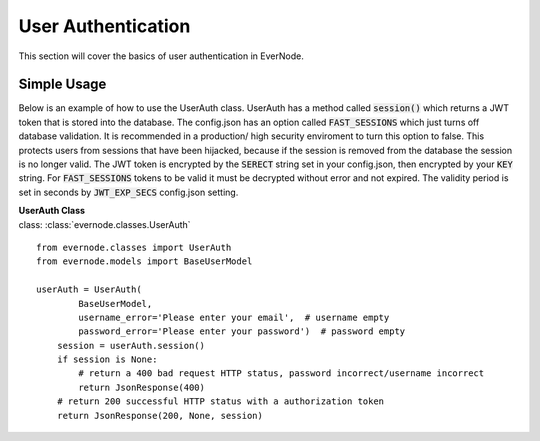 .. _user-auth:

User Authentication
===================

This section will cover the basics of user authentication in EverNode.

Simple Usage
----------------

Below is an example of how to use the UserAuth class. UserAuth has a method called :code:`session()`
which returns a JWT token that is stored into the database. The config.json has an option called
:code:`FAST_SESSIONS` which just turns off database validation. It is recommended in a production/
high security enviroment to turn this option to false. This protects users from sessions that have
been hijacked, because if the session is removed from the database the session is no longer valid.
The JWT token is encrypted by the :code:`SERECT` string set in your config.json, then encrypted by
your :code:`KEY` string. For :code:`FAST_SESSIONS` tokens to be valid it must be decrypted without
error and not expired. The validity period is set in seconds by :code:`JWT_EXP_SECS` config.json
setting.

| **UserAuth Class**
| class: :class:`evernode.classes.UserAuth`

::

    from evernode.classes import UserAuth
    from evernode.models import BaseUserModel

    userAuth = UserAuth(
            BaseUserModel,
            username_error='Please enter your email',  # username empty
            password_error='Please enter your password')  # password empty
        session = userAuth.session()
        if session is None:
            # return a 400 bad request HTTP status, password incorrect/username incorrect
            return JsonResponse(400)
        # return 200 successful HTTP status with a authorization token
        return JsonResponse(200, None, session)